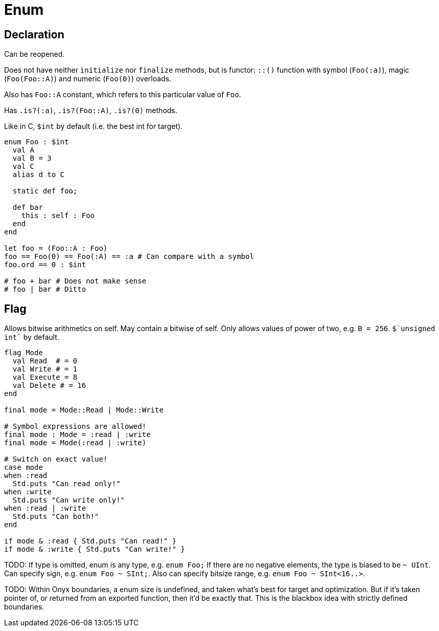 = Enum

== Declaration

// Can not be incomplete.

Can be reopened.

Does not have neither `initialize` nor `finalize` methods, but is functor: `::()` function with symbol (`Foo(:a)`), magic (`Foo(Foo::A)`) and numeric (`Foo(0)`) overloads.

Also has `Foo::A` constant, which refers to this particular value of `Foo`.

Has `.is?(:a)`, `.is?(Foo::A)`, `.is?(0)` methods.

Like in C, `$int` by default (i.e. the best int for target).

```nx
enum Foo : $int
  val A
  val B = 3
  val C
  alias d to C

  static def foo;

  def bar
    this : self : Foo
  end
end

let foo = (Foo::A : Foo)
foo == Foo(0) == Foo(:A) == :a # Can compare with a symbol
foo.ord == 0 : $int

# foo + bar # Does not make sense
# foo | bar # Ditto
```

== Flag

Allows bitwise arithmetics on self.
May contain a bitwise of self.
Only allows values of power of two, e.g. `B = 256`.
`pass:[$`unsigned int`]` by default.

```nx
flag Mode
  val Read  # = 0
  val Write # = 1
  val Execute = 8
  val Delete # = 16
end

final mode = Mode::Read | Mode::Write

# Symbol expressions are allowed!
final mode : Mode = :read | :write
final mode = Mode(:read | :write)

# Switch on exact value!
case mode
when :read
  Std.puts "Can read only!"
when :write
  Std.puts "Can write only!"
when :read | :write
  Std.puts "Can both!"
end

if mode & :read { Std.puts "Can read!" }
if mode & :write { Std.puts "Can write!" }
```

TODO: If type is omitted, enum is any type, e.g. `enum Foo;`
If there are no negative elements, the type is biased to be `~ UInt`.
Can specify sign, e.g. `enum Foo ~ SInt;`.
Also can specify bitsize range, e.g. `enum Foo ~ SInt<16..>`.

TODO: Within Onyx boundaries, a enum size is undefined, and taken what's best for target and optimization.
But if it's taken pointer of, or returned from an exported function, then it'd be exactly that.
This is the blackbox idea with strictly defined boundaries.
